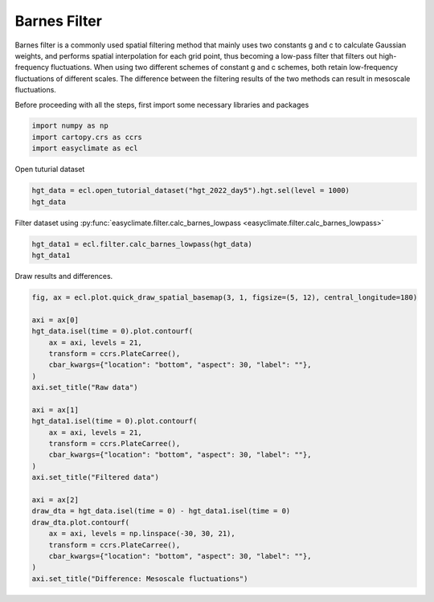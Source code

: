 
.. DO NOT EDIT.
.. THIS FILE WAS AUTOMATICALLY GENERATED BY SPHINX-GALLERY.
.. TO MAKE CHANGES, EDIT THE SOURCE PYTHON FILE:
.. "auto_gallery/plot_barnes_filter.py"
.. LINE NUMBERS ARE GIVEN BELOW.

.. only:: html

    .. note::
        :class: sphx-glr-download-link-note

        :ref:`Go to the end <sphx_glr_download_auto_gallery_plot_barnes_filter.py>`
        to download the full example code.

.. rst-class:: sphx-glr-example-title

.. _sphx_glr_auto_gallery_plot_barnes_filter.py:


Barnes Filter
===================================

Barnes filter is a commonly used spatial filtering method that mainly uses two constants g and c to calculate Gaussian weights,
and performs spatial interpolation for each grid point, thus becoming a low-pass filter that filters out high-frequency fluctuations.
When using two different schemes of constant g and c schemes, both retain low-frequency fluctuations of different scales.
The difference between the filtering results of the two methods can result in mesoscale fluctuations.

.. raw:: html

    <iframe width="100%" height="422" src="https://player.bilibili.com/player.html?isOutside=true&aid=569810777&bvid=BV1tv4y1H79z&cid=1089298762&p=1" scrolling="no" border="0" frameborder="no" framespacing="0" allowfullscreen="true"></iframe>

.. seealso::

    - Maddox, R. A. (1980). An Objective Technique for Separating Macroscale and Mesoscale Features in Meteorological Data. Monthly Weather Review, 108(8), 1108-1121. https://journals.ametsoc.org/view/journals/mwre/108/8/1520-0493_1980_108_1108_aotfsm_2_0_co_2.xml
    - https://github.com/LinOuyang/pybarnes

Before proceeding with all the steps, first import some necessary libraries and packages

.. GENERATED FROM PYTHON SOURCE LINES 22-26

.. code-block:: Python

    import numpy as np
    import cartopy.crs as ccrs
    import easyclimate as ecl








.. GENERATED FROM PYTHON SOURCE LINES 27-28

Open tuturial dataset

.. GENERATED FROM PYTHON SOURCE LINES 28-31

.. code-block:: Python

    hgt_data = ecl.open_tutorial_dataset("hgt_2022_day5").hgt.sel(level = 1000)
    hgt_data





.. rst-class:: sphx-glr-script-out

 .. code-block:: none

    hgt_2022_day5.nc ━━━━━━━━━━━━━━━━━━━━━ 100.0% • 1.7/1.7 MB • 18.1 MB/s • 0:00:00


.. raw:: html

    <div class="output_subarea output_html rendered_html output_result">
    <div><svg style="position: absolute; width: 0; height: 0; overflow: hidden">
    <defs>
    <symbol id="icon-database" viewBox="0 0 32 32">
    <path d="M16 0c-8.837 0-16 2.239-16 5v4c0 2.761 7.163 5 16 5s16-2.239 16-5v-4c0-2.761-7.163-5-16-5z"></path>
    <path d="M16 17c-8.837 0-16-2.239-16-5v6c0 2.761 7.163 5 16 5s16-2.239 16-5v-6c0 2.761-7.163 5-16 5z"></path>
    <path d="M16 26c-8.837 0-16-2.239-16-5v6c0 2.761 7.163 5 16 5s16-2.239 16-5v-6c0 2.761-7.163 5-16 5z"></path>
    </symbol>
    <symbol id="icon-file-text2" viewBox="0 0 32 32">
    <path d="M28.681 7.159c-0.694-0.947-1.662-2.053-2.724-3.116s-2.169-2.030-3.116-2.724c-1.612-1.182-2.393-1.319-2.841-1.319h-15.5c-1.378 0-2.5 1.121-2.5 2.5v27c0 1.378 1.122 2.5 2.5 2.5h23c1.378 0 2.5-1.122 2.5-2.5v-19.5c0-0.448-0.137-1.23-1.319-2.841zM24.543 5.457c0.959 0.959 1.712 1.825 2.268 2.543h-4.811v-4.811c0.718 0.556 1.584 1.309 2.543 2.268zM28 29.5c0 0.271-0.229 0.5-0.5 0.5h-23c-0.271 0-0.5-0.229-0.5-0.5v-27c0-0.271 0.229-0.5 0.5-0.5 0 0 15.499-0 15.5 0v7c0 0.552 0.448 1 1 1h7v19.5z"></path>
    <path d="M23 26h-14c-0.552 0-1-0.448-1-1s0.448-1 1-1h14c0.552 0 1 0.448 1 1s-0.448 1-1 1z"></path>
    <path d="M23 22h-14c-0.552 0-1-0.448-1-1s0.448-1 1-1h14c0.552 0 1 0.448 1 1s-0.448 1-1 1z"></path>
    <path d="M23 18h-14c-0.552 0-1-0.448-1-1s0.448-1 1-1h14c0.552 0 1 0.448 1 1s-0.448 1-1 1z"></path>
    </symbol>
    </defs>
    </svg>
    <style>/* CSS stylesheet for displaying xarray objects in notebooks */

    :root {
      --xr-font-color0: var(
        --jp-content-font-color0,
        var(--pst-color-text-base rgba(0, 0, 0, 1))
      );
      --xr-font-color2: var(
        --jp-content-font-color2,
        var(--pst-color-text-base, rgba(0, 0, 0, 0.54))
      );
      --xr-font-color3: var(
        --jp-content-font-color3,
        var(--pst-color-text-base, rgba(0, 0, 0, 0.38))
      );
      --xr-border-color: var(
        --jp-border-color2,
        hsl(from var(--pst-color-on-background, white) h s calc(l - 10))
      );
      --xr-disabled-color: var(
        --jp-layout-color3,
        hsl(from var(--pst-color-on-background, white) h s calc(l - 40))
      );
      --xr-background-color: var(
        --jp-layout-color0,
        var(--pst-color-on-background, white)
      );
      --xr-background-color-row-even: var(
        --jp-layout-color1,
        hsl(from var(--pst-color-on-background, white) h s calc(l - 5))
      );
      --xr-background-color-row-odd: var(
        --jp-layout-color2,
        hsl(from var(--pst-color-on-background, white) h s calc(l - 15))
      );
    }

    html[theme="dark"],
    html[data-theme="dark"],
    body[data-theme="dark"],
    body.vscode-dark {
      --xr-font-color0: var(
        --jp-content-font-color0,
        var(--pst-color-text-base, rgba(255, 255, 255, 1))
      );
      --xr-font-color2: var(
        --jp-content-font-color2,
        var(--pst-color-text-base, rgba(255, 255, 255, 0.54))
      );
      --xr-font-color3: var(
        --jp-content-font-color3,
        var(--pst-color-text-base, rgba(255, 255, 255, 0.38))
      );
      --xr-border-color: var(
        --jp-border-color2,
        hsl(from var(--pst-color-on-background, #111111) h s calc(l + 10))
      );
      --xr-disabled-color: var(
        --jp-layout-color3,
        hsl(from var(--pst-color-on-background, #111111) h s calc(l + 40))
      );
      --xr-background-color: var(
        --jp-layout-color0,
        var(--pst-color-on-background, #111111)
      );
      --xr-background-color-row-even: var(
        --jp-layout-color1,
        hsl(from var(--pst-color-on-background, #111111) h s calc(l + 5))
      );
      --xr-background-color-row-odd: var(
        --jp-layout-color2,
        hsl(from var(--pst-color-on-background, #111111) h s calc(l + 15))
      );
    }

    .xr-wrap {
      display: block !important;
      min-width: 300px;
      max-width: 700px;
      line-height: 1.6;
    }

    .xr-text-repr-fallback {
      /* fallback to plain text repr when CSS is not injected (untrusted notebook) */
      display: none;
    }

    .xr-header {
      padding-top: 6px;
      padding-bottom: 6px;
      margin-bottom: 4px;
      border-bottom: solid 1px var(--xr-border-color);
    }

    .xr-header > div,
    .xr-header > ul {
      display: inline;
      margin-top: 0;
      margin-bottom: 0;
    }

    .xr-obj-type,
    .xr-obj-name,
    .xr-group-name {
      margin-left: 2px;
      margin-right: 10px;
    }

    .xr-group-name::before {
      content: "📁";
      padding-right: 0.3em;
    }

    .xr-group-name,
    .xr-obj-type {
      color: var(--xr-font-color2);
    }

    .xr-sections {
      padding-left: 0 !important;
      display: grid;
      grid-template-columns: 150px auto auto 1fr 0 20px 0 20px;
      margin-block-start: 0;
      margin-block-end: 0;
    }

    .xr-section-item {
      display: contents;
    }

    .xr-section-item input {
      display: inline-block;
      opacity: 0;
      height: 0;
      margin: 0;
    }

    .xr-section-item input + label {
      color: var(--xr-disabled-color);
      border: 2px solid transparent !important;
    }

    .xr-section-item input:enabled + label {
      cursor: pointer;
      color: var(--xr-font-color2);
    }

    .xr-section-item input:focus + label {
      border: 2px solid var(--xr-font-color0) !important;
    }

    .xr-section-item input:enabled + label:hover {
      color: var(--xr-font-color0);
    }

    .xr-section-summary {
      grid-column: 1;
      color: var(--xr-font-color2);
      font-weight: 500;
    }

    .xr-section-summary > span {
      display: inline-block;
      padding-left: 0.5em;
    }

    .xr-section-summary-in:disabled + label {
      color: var(--xr-font-color2);
    }

    .xr-section-summary-in + label:before {
      display: inline-block;
      content: "►";
      font-size: 11px;
      width: 15px;
      text-align: center;
    }

    .xr-section-summary-in:disabled + label:before {
      color: var(--xr-disabled-color);
    }

    .xr-section-summary-in:checked + label:before {
      content: "▼";
    }

    .xr-section-summary-in:checked + label > span {
      display: none;
    }

    .xr-section-summary,
    .xr-section-inline-details {
      padding-top: 4px;
    }

    .xr-section-inline-details {
      grid-column: 2 / -1;
    }

    .xr-section-details {
      display: none;
      grid-column: 1 / -1;
      margin-top: 4px;
      margin-bottom: 5px;
    }

    .xr-section-summary-in:checked ~ .xr-section-details {
      display: contents;
    }

    .xr-group-box {
      display: inline-grid;
      grid-template-columns: 0px 20px auto;
      width: 100%;
    }

    .xr-group-box-vline {
      grid-column-start: 1;
      border-right: 0.2em solid;
      border-color: var(--xr-border-color);
      width: 0px;
    }

    .xr-group-box-hline {
      grid-column-start: 2;
      grid-row-start: 1;
      height: 1em;
      width: 20px;
      border-bottom: 0.2em solid;
      border-color: var(--xr-border-color);
    }

    .xr-group-box-contents {
      grid-column-start: 3;
    }

    .xr-array-wrap {
      grid-column: 1 / -1;
      display: grid;
      grid-template-columns: 20px auto;
    }

    .xr-array-wrap > label {
      grid-column: 1;
      vertical-align: top;
    }

    .xr-preview {
      color: var(--xr-font-color3);
    }

    .xr-array-preview,
    .xr-array-data {
      padding: 0 5px !important;
      grid-column: 2;
    }

    .xr-array-data,
    .xr-array-in:checked ~ .xr-array-preview {
      display: none;
    }

    .xr-array-in:checked ~ .xr-array-data,
    .xr-array-preview {
      display: inline-block;
    }

    .xr-dim-list {
      display: inline-block !important;
      list-style: none;
      padding: 0 !important;
      margin: 0;
    }

    .xr-dim-list li {
      display: inline-block;
      padding: 0;
      margin: 0;
    }

    .xr-dim-list:before {
      content: "(";
    }

    .xr-dim-list:after {
      content: ")";
    }

    .xr-dim-list li:not(:last-child):after {
      content: ",";
      padding-right: 5px;
    }

    .xr-has-index {
      font-weight: bold;
    }

    .xr-var-list,
    .xr-var-item {
      display: contents;
    }

    .xr-var-item > div,
    .xr-var-item label,
    .xr-var-item > .xr-var-name span {
      background-color: var(--xr-background-color-row-even);
      border-color: var(--xr-background-color-row-odd);
      margin-bottom: 0;
      padding-top: 2px;
    }

    .xr-var-item > .xr-var-name:hover span {
      padding-right: 5px;
    }

    .xr-var-list > li:nth-child(odd) > div,
    .xr-var-list > li:nth-child(odd) > label,
    .xr-var-list > li:nth-child(odd) > .xr-var-name span {
      background-color: var(--xr-background-color-row-odd);
      border-color: var(--xr-background-color-row-even);
    }

    .xr-var-name {
      grid-column: 1;
    }

    .xr-var-dims {
      grid-column: 2;
    }

    .xr-var-dtype {
      grid-column: 3;
      text-align: right;
      color: var(--xr-font-color2);
    }

    .xr-var-preview {
      grid-column: 4;
    }

    .xr-index-preview {
      grid-column: 2 / 5;
      color: var(--xr-font-color2);
    }

    .xr-var-name,
    .xr-var-dims,
    .xr-var-dtype,
    .xr-preview,
    .xr-attrs dt {
      white-space: nowrap;
      overflow: hidden;
      text-overflow: ellipsis;
      padding-right: 10px;
    }

    .xr-var-name:hover,
    .xr-var-dims:hover,
    .xr-var-dtype:hover,
    .xr-attrs dt:hover {
      overflow: visible;
      width: auto;
      z-index: 1;
    }

    .xr-var-attrs,
    .xr-var-data,
    .xr-index-data {
      display: none;
      border-top: 2px dotted var(--xr-background-color);
      padding-bottom: 20px !important;
      padding-top: 10px !important;
    }

    .xr-var-attrs-in + label,
    .xr-var-data-in + label,
    .xr-index-data-in + label {
      padding: 0 1px;
    }

    .xr-var-attrs-in:checked ~ .xr-var-attrs,
    .xr-var-data-in:checked ~ .xr-var-data,
    .xr-index-data-in:checked ~ .xr-index-data {
      display: block;
    }

    .xr-var-data > table {
      float: right;
    }

    .xr-var-data > pre,
    .xr-index-data > pre,
    .xr-var-data > table > tbody > tr {
      background-color: transparent !important;
    }

    .xr-var-name span,
    .xr-var-data,
    .xr-index-name div,
    .xr-index-data,
    .xr-attrs {
      padding-left: 25px !important;
    }

    .xr-attrs,
    .xr-var-attrs,
    .xr-var-data,
    .xr-index-data {
      grid-column: 1 / -1;
    }

    dl.xr-attrs {
      padding: 0;
      margin: 0;
      display: grid;
      grid-template-columns: 125px auto;
    }

    .xr-attrs dt,
    .xr-attrs dd {
      padding: 0;
      margin: 0;
      float: left;
      padding-right: 10px;
      width: auto;
    }

    .xr-attrs dt {
      font-weight: normal;
      grid-column: 1;
    }

    .xr-attrs dt:hover span {
      display: inline-block;
      background: var(--xr-background-color);
      padding-right: 10px;
    }

    .xr-attrs dd {
      grid-column: 2;
      white-space: pre-wrap;
      word-break: break-all;
    }

    .xr-icon-database,
    .xr-icon-file-text2,
    .xr-no-icon {
      display: inline-block;
      vertical-align: middle;
      width: 1em;
      height: 1.5em !important;
      stroke-width: 0;
      stroke: currentColor;
      fill: currentColor;
    }

    .xr-var-attrs-in:checked + label > .xr-icon-file-text2,
    .xr-var-data-in:checked + label > .xr-icon-database,
    .xr-index-data-in:checked + label > .xr-icon-database {
      color: var(--xr-font-color0);
      filter: drop-shadow(1px 1px 5px var(--xr-font-color2));
      stroke-width: 0.8px;
    }
    </style><pre class='xr-text-repr-fallback'>&lt;xarray.DataArray &#x27;hgt&#x27; (time: 5, lat: 73, lon: 144)&gt; Size: 210kB
    [52560 values with dtype=float32]
    Coordinates:
      * time     (time) datetime64[ns] 40B 2022-01-01 2022-01-02 ... 2022-01-05
      * lat      (lat) float32 292B 90.0 87.5 85.0 82.5 ... -82.5 -85.0 -87.5 -90.0
      * lon      (lon) float32 576B 0.0 2.5 5.0 7.5 10.0 ... 350.0 352.5 355.0 357.5
        level    float32 4B 1e+03
    Attributes:
        long_name:     mean Daily Geopotential height
        units:         m
        precision:     0
        GRIB_id:       7
        GRIB_name:     HGT
        var_desc:      Geopotential height
        level_desc:    Pressure Levels
        statistic:     Mean
        parent_stat:   Individual Obs
        dataset:       NCEP Reanalysis Daily Averages
        actual_range:  [ -574.  32254.5]</pre><div class='xr-wrap' style='display:none'><div class='xr-header'><div class='xr-obj-type'>xarray.DataArray</div><div class='xr-obj-name'>&#x27;hgt&#x27;</div><ul class='xr-dim-list'><li><span class='xr-has-index'>time</span>: 5</li><li><span class='xr-has-index'>lat</span>: 73</li><li><span class='xr-has-index'>lon</span>: 144</li></ul></div><ul class='xr-sections'><li class='xr-section-item'><div class='xr-array-wrap'><input id='section-d481a6c6-8f4c-454e-9d90-0758b97c3795' class='xr-array-in' type='checkbox' checked><label for='section-d481a6c6-8f4c-454e-9d90-0758b97c3795' title='Show/hide data repr'><svg class='icon xr-icon-database'><use xlink:href='#icon-database'></use></svg></label><div class='xr-array-preview xr-preview'><span>...</span></div><div class='xr-array-data'><pre>[52560 values with dtype=float32]</pre></div></div></li><li class='xr-section-item'><input id='section-2da301c4-b98f-4f49-af37-d72c6cde6476' class='xr-section-summary-in' type='checkbox'  checked><label for='section-2da301c4-b98f-4f49-af37-d72c6cde6476' class='xr-section-summary' >Coordinates: <span>(4)</span></label><div class='xr-section-inline-details'></div><div class='xr-section-details'><ul class='xr-var-list'><li class='xr-var-item'><div class='xr-var-name'><span class='xr-has-index'>time</span></div><div class='xr-var-dims'>(time)</div><div class='xr-var-dtype'>datetime64[ns]</div><div class='xr-var-preview xr-preview'>2022-01-01 ... 2022-01-05</div><input id='attrs-fddeac66-ee96-4322-aae3-212cda0a1a0e' class='xr-var-attrs-in' type='checkbox' ><label for='attrs-fddeac66-ee96-4322-aae3-212cda0a1a0e' title='Show/Hide attributes'><svg class='icon xr-icon-file-text2'><use xlink:href='#icon-file-text2'></use></svg></label><input id='data-ef8c461f-eb5c-4b5e-a344-048f9c949967' class='xr-var-data-in' type='checkbox'><label for='data-ef8c461f-eb5c-4b5e-a344-048f9c949967' title='Show/Hide data repr'><svg class='icon xr-icon-database'><use xlink:href='#icon-database'></use></svg></label><div class='xr-var-attrs'><dl class='xr-attrs'><dt><span>standard_name :</span></dt><dd>time</dd><dt><span>long_name :</span></dt><dd>Time</dd><dt><span>axis :</span></dt><dd>T</dd></dl></div><div class='xr-var-data'><pre>array([&#x27;2022-01-01T00:00:00.000000000&#x27;, &#x27;2022-01-02T00:00:00.000000000&#x27;,
           &#x27;2022-01-03T00:00:00.000000000&#x27;, &#x27;2022-01-04T00:00:00.000000000&#x27;,
           &#x27;2022-01-05T00:00:00.000000000&#x27;], dtype=&#x27;datetime64[ns]&#x27;)</pre></div></li><li class='xr-var-item'><div class='xr-var-name'><span class='xr-has-index'>lat</span></div><div class='xr-var-dims'>(lat)</div><div class='xr-var-dtype'>float32</div><div class='xr-var-preview xr-preview'>90.0 87.5 85.0 ... -87.5 -90.0</div><input id='attrs-1c9590d6-8de9-4029-bfe1-03502a5d5053' class='xr-var-attrs-in' type='checkbox' ><label for='attrs-1c9590d6-8de9-4029-bfe1-03502a5d5053' title='Show/Hide attributes'><svg class='icon xr-icon-file-text2'><use xlink:href='#icon-file-text2'></use></svg></label><input id='data-2db3dc63-caa5-485f-bb11-5c8ff5723baa' class='xr-var-data-in' type='checkbox'><label for='data-2db3dc63-caa5-485f-bb11-5c8ff5723baa' title='Show/Hide data repr'><svg class='icon xr-icon-database'><use xlink:href='#icon-database'></use></svg></label><div class='xr-var-attrs'><dl class='xr-attrs'><dt><span>standard_name :</span></dt><dd>latitude</dd><dt><span>long_name :</span></dt><dd>Latitude</dd><dt><span>units :</span></dt><dd>degrees_north</dd><dt><span>axis :</span></dt><dd>Y</dd></dl></div><div class='xr-var-data'><pre>array([ 90. ,  87.5,  85. ,  82.5,  80. ,  77.5,  75. ,  72.5,  70. ,  67.5,
            65. ,  62.5,  60. ,  57.5,  55. ,  52.5,  50. ,  47.5,  45. ,  42.5,
            40. ,  37.5,  35. ,  32.5,  30. ,  27.5,  25. ,  22.5,  20. ,  17.5,
            15. ,  12.5,  10. ,   7.5,   5. ,   2.5,   0. ,  -2.5,  -5. ,  -7.5,
           -10. , -12.5, -15. , -17.5, -20. , -22.5, -25. , -27.5, -30. , -32.5,
           -35. , -37.5, -40. , -42.5, -45. , -47.5, -50. , -52.5, -55. , -57.5,
           -60. , -62.5, -65. , -67.5, -70. , -72.5, -75. , -77.5, -80. , -82.5,
           -85. , -87.5, -90. ], dtype=float32)</pre></div></li><li class='xr-var-item'><div class='xr-var-name'><span class='xr-has-index'>lon</span></div><div class='xr-var-dims'>(lon)</div><div class='xr-var-dtype'>float32</div><div class='xr-var-preview xr-preview'>0.0 2.5 5.0 ... 352.5 355.0 357.5</div><input id='attrs-62b599b9-91b7-493a-82b3-12ac79aed9d5' class='xr-var-attrs-in' type='checkbox' ><label for='attrs-62b599b9-91b7-493a-82b3-12ac79aed9d5' title='Show/Hide attributes'><svg class='icon xr-icon-file-text2'><use xlink:href='#icon-file-text2'></use></svg></label><input id='data-b76d84c2-2027-4129-ae16-598e33d7d747' class='xr-var-data-in' type='checkbox'><label for='data-b76d84c2-2027-4129-ae16-598e33d7d747' title='Show/Hide data repr'><svg class='icon xr-icon-database'><use xlink:href='#icon-database'></use></svg></label><div class='xr-var-attrs'><dl class='xr-attrs'><dt><span>standard_name :</span></dt><dd>longitude</dd><dt><span>long_name :</span></dt><dd>Longitude</dd><dt><span>units :</span></dt><dd>degrees_east</dd><dt><span>axis :</span></dt><dd>X</dd></dl></div><div class='xr-var-data'><pre>array([  0. ,   2.5,   5. ,   7.5,  10. ,  12.5,  15. ,  17.5,  20. ,  22.5,
            25. ,  27.5,  30. ,  32.5,  35. ,  37.5,  40. ,  42.5,  45. ,  47.5,
            50. ,  52.5,  55. ,  57.5,  60. ,  62.5,  65. ,  67.5,  70. ,  72.5,
            75. ,  77.5,  80. ,  82.5,  85. ,  87.5,  90. ,  92.5,  95. ,  97.5,
           100. , 102.5, 105. , 107.5, 110. , 112.5, 115. , 117.5, 120. , 122.5,
           125. , 127.5, 130. , 132.5, 135. , 137.5, 140. , 142.5, 145. , 147.5,
           150. , 152.5, 155. , 157.5, 160. , 162.5, 165. , 167.5, 170. , 172.5,
           175. , 177.5, 180. , 182.5, 185. , 187.5, 190. , 192.5, 195. , 197.5,
           200. , 202.5, 205. , 207.5, 210. , 212.5, 215. , 217.5, 220. , 222.5,
           225. , 227.5, 230. , 232.5, 235. , 237.5, 240. , 242.5, 245. , 247.5,
           250. , 252.5, 255. , 257.5, 260. , 262.5, 265. , 267.5, 270. , 272.5,
           275. , 277.5, 280. , 282.5, 285. , 287.5, 290. , 292.5, 295. , 297.5,
           300. , 302.5, 305. , 307.5, 310. , 312.5, 315. , 317.5, 320. , 322.5,
           325. , 327.5, 330. , 332.5, 335. , 337.5, 340. , 342.5, 345. , 347.5,
           350. , 352.5, 355. , 357.5], dtype=float32)</pre></div></li><li class='xr-var-item'><div class='xr-var-name'><span>level</span></div><div class='xr-var-dims'>()</div><div class='xr-var-dtype'>float32</div><div class='xr-var-preview xr-preview'>1e+03</div><input id='attrs-c32b7966-b3b7-4669-bd5c-d6d3da5d3e74' class='xr-var-attrs-in' type='checkbox' ><label for='attrs-c32b7966-b3b7-4669-bd5c-d6d3da5d3e74' title='Show/Hide attributes'><svg class='icon xr-icon-file-text2'><use xlink:href='#icon-file-text2'></use></svg></label><input id='data-ba39bd89-6f72-4f8c-ab47-df9acac70204' class='xr-var-data-in' type='checkbox'><label for='data-ba39bd89-6f72-4f8c-ab47-df9acac70204' title='Show/Hide data repr'><svg class='icon xr-icon-database'><use xlink:href='#icon-database'></use></svg></label><div class='xr-var-attrs'><dl class='xr-attrs'><dt><span>standard_name :</span></dt><dd>air_pressure</dd><dt><span>long_name :</span></dt><dd>Level</dd><dt><span>units :</span></dt><dd>millibar</dd><dt><span>positive :</span></dt><dd>down</dd><dt><span>axis :</span></dt><dd>Z</dd><dt><span>actual_range :</span></dt><dd>[1000.   10.]</dd><dt><span>GRIB_id :</span></dt><dd>100</dd><dt><span>GRIB_name :</span></dt><dd>hPa</dd></dl></div><div class='xr-var-data'><pre>array(1000., dtype=float32)</pre></div></li></ul></div></li><li class='xr-section-item'><input id='section-5a9f8214-23e9-45ba-b117-500ff51b6d3b' class='xr-section-summary-in' type='checkbox'  ><label for='section-5a9f8214-23e9-45ba-b117-500ff51b6d3b' class='xr-section-summary' >Attributes: <span>(11)</span></label><div class='xr-section-inline-details'></div><div class='xr-section-details'><dl class='xr-attrs'><dt><span>long_name :</span></dt><dd>mean Daily Geopotential height</dd><dt><span>units :</span></dt><dd>m</dd><dt><span>precision :</span></dt><dd>0</dd><dt><span>GRIB_id :</span></dt><dd>7</dd><dt><span>GRIB_name :</span></dt><dd>HGT</dd><dt><span>var_desc :</span></dt><dd>Geopotential height</dd><dt><span>level_desc :</span></dt><dd>Pressure Levels</dd><dt><span>statistic :</span></dt><dd>Mean</dd><dt><span>parent_stat :</span></dt><dd>Individual Obs</dd><dt><span>dataset :</span></dt><dd>NCEP Reanalysis Daily Averages</dd><dt><span>actual_range :</span></dt><dd>[ -574.  32254.5]</dd></dl></div></li></ul></div></div>
    </div>
    <br />
    <br />

.. GENERATED FROM PYTHON SOURCE LINES 32-33

Filter dataset using :py:func:`easyclimate.filter.calc_barnes_lowpass <easyclimate.filter.calc_barnes_lowpass>`

.. GENERATED FROM PYTHON SOURCE LINES 33-36

.. code-block:: Python

    hgt_data1 = ecl.filter.calc_barnes_lowpass(hgt_data)
    hgt_data1





.. rst-class:: sphx-glr-script-out

 .. code-block:: none

    Caculating the first revision...
    Caculating the second revision...


.. raw:: html

    <div class="output_subarea output_html rendered_html output_result">
    <div><svg style="position: absolute; width: 0; height: 0; overflow: hidden">
    <defs>
    <symbol id="icon-database" viewBox="0 0 32 32">
    <path d="M16 0c-8.837 0-16 2.239-16 5v4c0 2.761 7.163 5 16 5s16-2.239 16-5v-4c0-2.761-7.163-5-16-5z"></path>
    <path d="M16 17c-8.837 0-16-2.239-16-5v6c0 2.761 7.163 5 16 5s16-2.239 16-5v-6c0 2.761-7.163 5-16 5z"></path>
    <path d="M16 26c-8.837 0-16-2.239-16-5v6c0 2.761 7.163 5 16 5s16-2.239 16-5v-6c0 2.761-7.163 5-16 5z"></path>
    </symbol>
    <symbol id="icon-file-text2" viewBox="0 0 32 32">
    <path d="M28.681 7.159c-0.694-0.947-1.662-2.053-2.724-3.116s-2.169-2.030-3.116-2.724c-1.612-1.182-2.393-1.319-2.841-1.319h-15.5c-1.378 0-2.5 1.121-2.5 2.5v27c0 1.378 1.122 2.5 2.5 2.5h23c1.378 0 2.5-1.122 2.5-2.5v-19.5c0-0.448-0.137-1.23-1.319-2.841zM24.543 5.457c0.959 0.959 1.712 1.825 2.268 2.543h-4.811v-4.811c0.718 0.556 1.584 1.309 2.543 2.268zM28 29.5c0 0.271-0.229 0.5-0.5 0.5h-23c-0.271 0-0.5-0.229-0.5-0.5v-27c0-0.271 0.229-0.5 0.5-0.5 0 0 15.499-0 15.5 0v7c0 0.552 0.448 1 1 1h7v19.5z"></path>
    <path d="M23 26h-14c-0.552 0-1-0.448-1-1s0.448-1 1-1h14c0.552 0 1 0.448 1 1s-0.448 1-1 1z"></path>
    <path d="M23 22h-14c-0.552 0-1-0.448-1-1s0.448-1 1-1h14c0.552 0 1 0.448 1 1s-0.448 1-1 1z"></path>
    <path d="M23 18h-14c-0.552 0-1-0.448-1-1s0.448-1 1-1h14c0.552 0 1 0.448 1 1s-0.448 1-1 1z"></path>
    </symbol>
    </defs>
    </svg>
    <style>/* CSS stylesheet for displaying xarray objects in notebooks */

    :root {
      --xr-font-color0: var(
        --jp-content-font-color0,
        var(--pst-color-text-base rgba(0, 0, 0, 1))
      );
      --xr-font-color2: var(
        --jp-content-font-color2,
        var(--pst-color-text-base, rgba(0, 0, 0, 0.54))
      );
      --xr-font-color3: var(
        --jp-content-font-color3,
        var(--pst-color-text-base, rgba(0, 0, 0, 0.38))
      );
      --xr-border-color: var(
        --jp-border-color2,
        hsl(from var(--pst-color-on-background, white) h s calc(l - 10))
      );
      --xr-disabled-color: var(
        --jp-layout-color3,
        hsl(from var(--pst-color-on-background, white) h s calc(l - 40))
      );
      --xr-background-color: var(
        --jp-layout-color0,
        var(--pst-color-on-background, white)
      );
      --xr-background-color-row-even: var(
        --jp-layout-color1,
        hsl(from var(--pst-color-on-background, white) h s calc(l - 5))
      );
      --xr-background-color-row-odd: var(
        --jp-layout-color2,
        hsl(from var(--pst-color-on-background, white) h s calc(l - 15))
      );
    }

    html[theme="dark"],
    html[data-theme="dark"],
    body[data-theme="dark"],
    body.vscode-dark {
      --xr-font-color0: var(
        --jp-content-font-color0,
        var(--pst-color-text-base, rgba(255, 255, 255, 1))
      );
      --xr-font-color2: var(
        --jp-content-font-color2,
        var(--pst-color-text-base, rgba(255, 255, 255, 0.54))
      );
      --xr-font-color3: var(
        --jp-content-font-color3,
        var(--pst-color-text-base, rgba(255, 255, 255, 0.38))
      );
      --xr-border-color: var(
        --jp-border-color2,
        hsl(from var(--pst-color-on-background, #111111) h s calc(l + 10))
      );
      --xr-disabled-color: var(
        --jp-layout-color3,
        hsl(from var(--pst-color-on-background, #111111) h s calc(l + 40))
      );
      --xr-background-color: var(
        --jp-layout-color0,
        var(--pst-color-on-background, #111111)
      );
      --xr-background-color-row-even: var(
        --jp-layout-color1,
        hsl(from var(--pst-color-on-background, #111111) h s calc(l + 5))
      );
      --xr-background-color-row-odd: var(
        --jp-layout-color2,
        hsl(from var(--pst-color-on-background, #111111) h s calc(l + 15))
      );
    }

    .xr-wrap {
      display: block !important;
      min-width: 300px;
      max-width: 700px;
      line-height: 1.6;
    }

    .xr-text-repr-fallback {
      /* fallback to plain text repr when CSS is not injected (untrusted notebook) */
      display: none;
    }

    .xr-header {
      padding-top: 6px;
      padding-bottom: 6px;
      margin-bottom: 4px;
      border-bottom: solid 1px var(--xr-border-color);
    }

    .xr-header > div,
    .xr-header > ul {
      display: inline;
      margin-top: 0;
      margin-bottom: 0;
    }

    .xr-obj-type,
    .xr-obj-name,
    .xr-group-name {
      margin-left: 2px;
      margin-right: 10px;
    }

    .xr-group-name::before {
      content: "📁";
      padding-right: 0.3em;
    }

    .xr-group-name,
    .xr-obj-type {
      color: var(--xr-font-color2);
    }

    .xr-sections {
      padding-left: 0 !important;
      display: grid;
      grid-template-columns: 150px auto auto 1fr 0 20px 0 20px;
      margin-block-start: 0;
      margin-block-end: 0;
    }

    .xr-section-item {
      display: contents;
    }

    .xr-section-item input {
      display: inline-block;
      opacity: 0;
      height: 0;
      margin: 0;
    }

    .xr-section-item input + label {
      color: var(--xr-disabled-color);
      border: 2px solid transparent !important;
    }

    .xr-section-item input:enabled + label {
      cursor: pointer;
      color: var(--xr-font-color2);
    }

    .xr-section-item input:focus + label {
      border: 2px solid var(--xr-font-color0) !important;
    }

    .xr-section-item input:enabled + label:hover {
      color: var(--xr-font-color0);
    }

    .xr-section-summary {
      grid-column: 1;
      color: var(--xr-font-color2);
      font-weight: 500;
    }

    .xr-section-summary > span {
      display: inline-block;
      padding-left: 0.5em;
    }

    .xr-section-summary-in:disabled + label {
      color: var(--xr-font-color2);
    }

    .xr-section-summary-in + label:before {
      display: inline-block;
      content: "►";
      font-size: 11px;
      width: 15px;
      text-align: center;
    }

    .xr-section-summary-in:disabled + label:before {
      color: var(--xr-disabled-color);
    }

    .xr-section-summary-in:checked + label:before {
      content: "▼";
    }

    .xr-section-summary-in:checked + label > span {
      display: none;
    }

    .xr-section-summary,
    .xr-section-inline-details {
      padding-top: 4px;
    }

    .xr-section-inline-details {
      grid-column: 2 / -1;
    }

    .xr-section-details {
      display: none;
      grid-column: 1 / -1;
      margin-top: 4px;
      margin-bottom: 5px;
    }

    .xr-section-summary-in:checked ~ .xr-section-details {
      display: contents;
    }

    .xr-group-box {
      display: inline-grid;
      grid-template-columns: 0px 20px auto;
      width: 100%;
    }

    .xr-group-box-vline {
      grid-column-start: 1;
      border-right: 0.2em solid;
      border-color: var(--xr-border-color);
      width: 0px;
    }

    .xr-group-box-hline {
      grid-column-start: 2;
      grid-row-start: 1;
      height: 1em;
      width: 20px;
      border-bottom: 0.2em solid;
      border-color: var(--xr-border-color);
    }

    .xr-group-box-contents {
      grid-column-start: 3;
    }

    .xr-array-wrap {
      grid-column: 1 / -1;
      display: grid;
      grid-template-columns: 20px auto;
    }

    .xr-array-wrap > label {
      grid-column: 1;
      vertical-align: top;
    }

    .xr-preview {
      color: var(--xr-font-color3);
    }

    .xr-array-preview,
    .xr-array-data {
      padding: 0 5px !important;
      grid-column: 2;
    }

    .xr-array-data,
    .xr-array-in:checked ~ .xr-array-preview {
      display: none;
    }

    .xr-array-in:checked ~ .xr-array-data,
    .xr-array-preview {
      display: inline-block;
    }

    .xr-dim-list {
      display: inline-block !important;
      list-style: none;
      padding: 0 !important;
      margin: 0;
    }

    .xr-dim-list li {
      display: inline-block;
      padding: 0;
      margin: 0;
    }

    .xr-dim-list:before {
      content: "(";
    }

    .xr-dim-list:after {
      content: ")";
    }

    .xr-dim-list li:not(:last-child):after {
      content: ",";
      padding-right: 5px;
    }

    .xr-has-index {
      font-weight: bold;
    }

    .xr-var-list,
    .xr-var-item {
      display: contents;
    }

    .xr-var-item > div,
    .xr-var-item label,
    .xr-var-item > .xr-var-name span {
      background-color: var(--xr-background-color-row-even);
      border-color: var(--xr-background-color-row-odd);
      margin-bottom: 0;
      padding-top: 2px;
    }

    .xr-var-item > .xr-var-name:hover span {
      padding-right: 5px;
    }

    .xr-var-list > li:nth-child(odd) > div,
    .xr-var-list > li:nth-child(odd) > label,
    .xr-var-list > li:nth-child(odd) > .xr-var-name span {
      background-color: var(--xr-background-color-row-odd);
      border-color: var(--xr-background-color-row-even);
    }

    .xr-var-name {
      grid-column: 1;
    }

    .xr-var-dims {
      grid-column: 2;
    }

    .xr-var-dtype {
      grid-column: 3;
      text-align: right;
      color: var(--xr-font-color2);
    }

    .xr-var-preview {
      grid-column: 4;
    }

    .xr-index-preview {
      grid-column: 2 / 5;
      color: var(--xr-font-color2);
    }

    .xr-var-name,
    .xr-var-dims,
    .xr-var-dtype,
    .xr-preview,
    .xr-attrs dt {
      white-space: nowrap;
      overflow: hidden;
      text-overflow: ellipsis;
      padding-right: 10px;
    }

    .xr-var-name:hover,
    .xr-var-dims:hover,
    .xr-var-dtype:hover,
    .xr-attrs dt:hover {
      overflow: visible;
      width: auto;
      z-index: 1;
    }

    .xr-var-attrs,
    .xr-var-data,
    .xr-index-data {
      display: none;
      border-top: 2px dotted var(--xr-background-color);
      padding-bottom: 20px !important;
      padding-top: 10px !important;
    }

    .xr-var-attrs-in + label,
    .xr-var-data-in + label,
    .xr-index-data-in + label {
      padding: 0 1px;
    }

    .xr-var-attrs-in:checked ~ .xr-var-attrs,
    .xr-var-data-in:checked ~ .xr-var-data,
    .xr-index-data-in:checked ~ .xr-index-data {
      display: block;
    }

    .xr-var-data > table {
      float: right;
    }

    .xr-var-data > pre,
    .xr-index-data > pre,
    .xr-var-data > table > tbody > tr {
      background-color: transparent !important;
    }

    .xr-var-name span,
    .xr-var-data,
    .xr-index-name div,
    .xr-index-data,
    .xr-attrs {
      padding-left: 25px !important;
    }

    .xr-attrs,
    .xr-var-attrs,
    .xr-var-data,
    .xr-index-data {
      grid-column: 1 / -1;
    }

    dl.xr-attrs {
      padding: 0;
      margin: 0;
      display: grid;
      grid-template-columns: 125px auto;
    }

    .xr-attrs dt,
    .xr-attrs dd {
      padding: 0;
      margin: 0;
      float: left;
      padding-right: 10px;
      width: auto;
    }

    .xr-attrs dt {
      font-weight: normal;
      grid-column: 1;
    }

    .xr-attrs dt:hover span {
      display: inline-block;
      background: var(--xr-background-color);
      padding-right: 10px;
    }

    .xr-attrs dd {
      grid-column: 2;
      white-space: pre-wrap;
      word-break: break-all;
    }

    .xr-icon-database,
    .xr-icon-file-text2,
    .xr-no-icon {
      display: inline-block;
      vertical-align: middle;
      width: 1em;
      height: 1.5em !important;
      stroke-width: 0;
      stroke: currentColor;
      fill: currentColor;
    }

    .xr-var-attrs-in:checked + label > .xr-icon-file-text2,
    .xr-var-data-in:checked + label > .xr-icon-database,
    .xr-index-data-in:checked + label > .xr-icon-database {
      color: var(--xr-font-color0);
      filter: drop-shadow(1px 1px 5px var(--xr-font-color2));
      stroke-width: 0.8px;
    }
    </style><pre class='xr-text-repr-fallback'>&lt;xarray.DataArray &#x27;hgt&#x27; (time: 5, lat: 73, lon: 144)&gt; Size: 210kB
    array([[[225.76306  , 225.76306  , 225.76306  , ..., 233.77081  ,
             233.77081  , 233.77081  ],
            [207.398    , 207.29167  , 207.18472  , ..., 202.97844  ,
             202.9538   , 202.92892  ],
            [184.11249  , 183.88072  , 183.64658  , ..., 174.1718   ,
             174.15216  , 174.13356  ],
            ...,
            [-13.184208 , -12.886333 , -12.585842 , ..., -32.065464 ,
             -31.97979  , -31.894314 ],
            [-30.590912 , -30.465847 , -30.34012  , ..., -40.133423 ,
             -40.118057 , -40.102795 ],
            [-45.692673 , -45.692673 , -45.692673 , ..., -51.744076 ,
             -51.744076 , -51.744076 ]],

           [[264.28934  , 264.28934  , 264.28934  , ..., 275.52402  ,
             275.52402  , 275.52402  ],
            [241.10825  , 240.97769  , 240.84647  , ..., 234.54216  ,
             234.50826  , 234.47409  ],
            [213.03952  , 212.77243  , 212.50296  , ..., 199.36957  ,
             199.34177  , 199.31404  ],
    ...
            [ 42.092148 ,  41.89599  ,  41.69805  , ...,  36.85181  ,
              36.789597 ,  36.725945 ],
            [ 63.45807  ,  63.36426  ,  63.26993  , ...,  68.96796  ,
              68.94282  ,  68.916885 ],
            [ 79.191734 ,  79.191734 ,  79.191734 , ...,  84.50464  ,
              84.50464  ,  84.50464  ]],

           [[  6.4253836,   6.4253836,   6.4253836, ...,   4.7464213,
               4.7464213,   4.7464213],
            [ 12.378662 ,  12.41172  ,  12.444987 , ...,  10.898587 ,
              10.910591 ,  10.923069 ],
            [ 21.921679 ,  22.009495 ,  22.099037 , ...,  25.71448  ,
              25.723385 ,  25.735075 ],
            ...,
            [ 25.408543 ,  25.086655 ,  24.76152  , ...,  37.22729  ,
              37.159924 ,  37.092457 ],
            [ 46.385036 ,  46.254314 ,  46.12292  , ...,  52.205563 ,
              52.184772 ,  52.16391  ],
            [ 63.66665  ,  63.66665  ,  63.66665  , ...,  70.25009  ,
              70.25009  ,  70.25009  ]]], shape=(5, 73, 144), dtype=float32)
    Coordinates:
      * time     (time) datetime64[ns] 40B 2022-01-01 2022-01-02 ... 2022-01-05
      * lat      (lat) float32 292B 90.0 87.5 85.0 82.5 ... -82.5 -85.0 -87.5 -90.0
      * lon      (lon) float32 576B 0.0 2.5 5.0 7.5 10.0 ... 350.0 352.5 355.0 357.5
        level    float32 4B 1e+03</pre><div class='xr-wrap' style='display:none'><div class='xr-header'><div class='xr-obj-type'>xarray.DataArray</div><div class='xr-obj-name'>&#x27;hgt&#x27;</div><ul class='xr-dim-list'><li><span class='xr-has-index'>time</span>: 5</li><li><span class='xr-has-index'>lat</span>: 73</li><li><span class='xr-has-index'>lon</span>: 144</li></ul></div><ul class='xr-sections'><li class='xr-section-item'><div class='xr-array-wrap'><input id='section-79286edb-8075-43cd-829f-dc0b3b73df30' class='xr-array-in' type='checkbox' checked><label for='section-79286edb-8075-43cd-829f-dc0b3b73df30' title='Show/hide data repr'><svg class='icon xr-icon-database'><use xlink:href='#icon-database'></use></svg></label><div class='xr-array-preview xr-preview'><span>225.8 225.8 225.8 225.8 226.8 227.7 ... 70.25 70.25 70.25 70.25 70.25</span></div><div class='xr-array-data'><pre>array([[[225.76306  , 225.76306  , 225.76306  , ..., 233.77081  ,
             233.77081  , 233.77081  ],
            [207.398    , 207.29167  , 207.18472  , ..., 202.97844  ,
             202.9538   , 202.92892  ],
            [184.11249  , 183.88072  , 183.64658  , ..., 174.1718   ,
             174.15216  , 174.13356  ],
            ...,
            [-13.184208 , -12.886333 , -12.585842 , ..., -32.065464 ,
             -31.97979  , -31.894314 ],
            [-30.590912 , -30.465847 , -30.34012  , ..., -40.133423 ,
             -40.118057 , -40.102795 ],
            [-45.692673 , -45.692673 , -45.692673 , ..., -51.744076 ,
             -51.744076 , -51.744076 ]],

           [[264.28934  , 264.28934  , 264.28934  , ..., 275.52402  ,
             275.52402  , 275.52402  ],
            [241.10825  , 240.97769  , 240.84647  , ..., 234.54216  ,
             234.50826  , 234.47409  ],
            [213.03952  , 212.77243  , 212.50296  , ..., 199.36957  ,
             199.34177  , 199.31404  ],
    ...
            [ 42.092148 ,  41.89599  ,  41.69805  , ...,  36.85181  ,
              36.789597 ,  36.725945 ],
            [ 63.45807  ,  63.36426  ,  63.26993  , ...,  68.96796  ,
              68.94282  ,  68.916885 ],
            [ 79.191734 ,  79.191734 ,  79.191734 , ...,  84.50464  ,
              84.50464  ,  84.50464  ]],

           [[  6.4253836,   6.4253836,   6.4253836, ...,   4.7464213,
               4.7464213,   4.7464213],
            [ 12.378662 ,  12.41172  ,  12.444987 , ...,  10.898587 ,
              10.910591 ,  10.923069 ],
            [ 21.921679 ,  22.009495 ,  22.099037 , ...,  25.71448  ,
              25.723385 ,  25.735075 ],
            ...,
            [ 25.408543 ,  25.086655 ,  24.76152  , ...,  37.22729  ,
              37.159924 ,  37.092457 ],
            [ 46.385036 ,  46.254314 ,  46.12292  , ...,  52.205563 ,
              52.184772 ,  52.16391  ],
            [ 63.66665  ,  63.66665  ,  63.66665  , ...,  70.25009  ,
              70.25009  ,  70.25009  ]]], shape=(5, 73, 144), dtype=float32)</pre></div></div></li><li class='xr-section-item'><input id='section-3f7fb16e-1c9d-4c17-9302-b625f8c002ce' class='xr-section-summary-in' type='checkbox'  checked><label for='section-3f7fb16e-1c9d-4c17-9302-b625f8c002ce' class='xr-section-summary' >Coordinates: <span>(4)</span></label><div class='xr-section-inline-details'></div><div class='xr-section-details'><ul class='xr-var-list'><li class='xr-var-item'><div class='xr-var-name'><span class='xr-has-index'>time</span></div><div class='xr-var-dims'>(time)</div><div class='xr-var-dtype'>datetime64[ns]</div><div class='xr-var-preview xr-preview'>2022-01-01 ... 2022-01-05</div><input id='attrs-07e6dea9-b6cf-46a7-8e57-a3e20bb3e117' class='xr-var-attrs-in' type='checkbox' ><label for='attrs-07e6dea9-b6cf-46a7-8e57-a3e20bb3e117' title='Show/Hide attributes'><svg class='icon xr-icon-file-text2'><use xlink:href='#icon-file-text2'></use></svg></label><input id='data-664662e8-2c50-42e7-b102-ec4fd552059b' class='xr-var-data-in' type='checkbox'><label for='data-664662e8-2c50-42e7-b102-ec4fd552059b' title='Show/Hide data repr'><svg class='icon xr-icon-database'><use xlink:href='#icon-database'></use></svg></label><div class='xr-var-attrs'><dl class='xr-attrs'><dt><span>standard_name :</span></dt><dd>time</dd><dt><span>long_name :</span></dt><dd>Time</dd><dt><span>axis :</span></dt><dd>T</dd></dl></div><div class='xr-var-data'><pre>array([&#x27;2022-01-01T00:00:00.000000000&#x27;, &#x27;2022-01-02T00:00:00.000000000&#x27;,
           &#x27;2022-01-03T00:00:00.000000000&#x27;, &#x27;2022-01-04T00:00:00.000000000&#x27;,
           &#x27;2022-01-05T00:00:00.000000000&#x27;], dtype=&#x27;datetime64[ns]&#x27;)</pre></div></li><li class='xr-var-item'><div class='xr-var-name'><span class='xr-has-index'>lat</span></div><div class='xr-var-dims'>(lat)</div><div class='xr-var-dtype'>float32</div><div class='xr-var-preview xr-preview'>90.0 87.5 85.0 ... -87.5 -90.0</div><input id='attrs-196d9428-c174-4f95-a4ab-b75de182dfd3' class='xr-var-attrs-in' type='checkbox' ><label for='attrs-196d9428-c174-4f95-a4ab-b75de182dfd3' title='Show/Hide attributes'><svg class='icon xr-icon-file-text2'><use xlink:href='#icon-file-text2'></use></svg></label><input id='data-5582a8f4-c232-41c4-bac8-6a9d9703ec88' class='xr-var-data-in' type='checkbox'><label for='data-5582a8f4-c232-41c4-bac8-6a9d9703ec88' title='Show/Hide data repr'><svg class='icon xr-icon-database'><use xlink:href='#icon-database'></use></svg></label><div class='xr-var-attrs'><dl class='xr-attrs'><dt><span>standard_name :</span></dt><dd>latitude</dd><dt><span>long_name :</span></dt><dd>Latitude</dd><dt><span>units :</span></dt><dd>degrees_north</dd><dt><span>axis :</span></dt><dd>Y</dd></dl></div><div class='xr-var-data'><pre>array([ 90. ,  87.5,  85. ,  82.5,  80. ,  77.5,  75. ,  72.5,  70. ,  67.5,
            65. ,  62.5,  60. ,  57.5,  55. ,  52.5,  50. ,  47.5,  45. ,  42.5,
            40. ,  37.5,  35. ,  32.5,  30. ,  27.5,  25. ,  22.5,  20. ,  17.5,
            15. ,  12.5,  10. ,   7.5,   5. ,   2.5,   0. ,  -2.5,  -5. ,  -7.5,
           -10. , -12.5, -15. , -17.5, -20. , -22.5, -25. , -27.5, -30. , -32.5,
           -35. , -37.5, -40. , -42.5, -45. , -47.5, -50. , -52.5, -55. , -57.5,
           -60. , -62.5, -65. , -67.5, -70. , -72.5, -75. , -77.5, -80. , -82.5,
           -85. , -87.5, -90. ], dtype=float32)</pre></div></li><li class='xr-var-item'><div class='xr-var-name'><span class='xr-has-index'>lon</span></div><div class='xr-var-dims'>(lon)</div><div class='xr-var-dtype'>float32</div><div class='xr-var-preview xr-preview'>0.0 2.5 5.0 ... 352.5 355.0 357.5</div><input id='attrs-f86a2fad-6b21-48dd-85e3-38d36a3a4317' class='xr-var-attrs-in' type='checkbox' ><label for='attrs-f86a2fad-6b21-48dd-85e3-38d36a3a4317' title='Show/Hide attributes'><svg class='icon xr-icon-file-text2'><use xlink:href='#icon-file-text2'></use></svg></label><input id='data-93a8b9ca-3d60-40a1-9bc7-cb98d8ce40dc' class='xr-var-data-in' type='checkbox'><label for='data-93a8b9ca-3d60-40a1-9bc7-cb98d8ce40dc' title='Show/Hide data repr'><svg class='icon xr-icon-database'><use xlink:href='#icon-database'></use></svg></label><div class='xr-var-attrs'><dl class='xr-attrs'><dt><span>standard_name :</span></dt><dd>longitude</dd><dt><span>long_name :</span></dt><dd>Longitude</dd><dt><span>units :</span></dt><dd>degrees_east</dd><dt><span>axis :</span></dt><dd>X</dd></dl></div><div class='xr-var-data'><pre>array([  0. ,   2.5,   5. ,   7.5,  10. ,  12.5,  15. ,  17.5,  20. ,  22.5,
            25. ,  27.5,  30. ,  32.5,  35. ,  37.5,  40. ,  42.5,  45. ,  47.5,
            50. ,  52.5,  55. ,  57.5,  60. ,  62.5,  65. ,  67.5,  70. ,  72.5,
            75. ,  77.5,  80. ,  82.5,  85. ,  87.5,  90. ,  92.5,  95. ,  97.5,
           100. , 102.5, 105. , 107.5, 110. , 112.5, 115. , 117.5, 120. , 122.5,
           125. , 127.5, 130. , 132.5, 135. , 137.5, 140. , 142.5, 145. , 147.5,
           150. , 152.5, 155. , 157.5, 160. , 162.5, 165. , 167.5, 170. , 172.5,
           175. , 177.5, 180. , 182.5, 185. , 187.5, 190. , 192.5, 195. , 197.5,
           200. , 202.5, 205. , 207.5, 210. , 212.5, 215. , 217.5, 220. , 222.5,
           225. , 227.5, 230. , 232.5, 235. , 237.5, 240. , 242.5, 245. , 247.5,
           250. , 252.5, 255. , 257.5, 260. , 262.5, 265. , 267.5, 270. , 272.5,
           275. , 277.5, 280. , 282.5, 285. , 287.5, 290. , 292.5, 295. , 297.5,
           300. , 302.5, 305. , 307.5, 310. , 312.5, 315. , 317.5, 320. , 322.5,
           325. , 327.5, 330. , 332.5, 335. , 337.5, 340. , 342.5, 345. , 347.5,
           350. , 352.5, 355. , 357.5], dtype=float32)</pre></div></li><li class='xr-var-item'><div class='xr-var-name'><span>level</span></div><div class='xr-var-dims'>()</div><div class='xr-var-dtype'>float32</div><div class='xr-var-preview xr-preview'>1e+03</div><input id='attrs-4a8f6310-bad5-4e24-ad08-765cfcf7bd0d' class='xr-var-attrs-in' type='checkbox' ><label for='attrs-4a8f6310-bad5-4e24-ad08-765cfcf7bd0d' title='Show/Hide attributes'><svg class='icon xr-icon-file-text2'><use xlink:href='#icon-file-text2'></use></svg></label><input id='data-f0768001-e120-40e4-a23a-2e04ef7f0fe1' class='xr-var-data-in' type='checkbox'><label for='data-f0768001-e120-40e4-a23a-2e04ef7f0fe1' title='Show/Hide data repr'><svg class='icon xr-icon-database'><use xlink:href='#icon-database'></use></svg></label><div class='xr-var-attrs'><dl class='xr-attrs'><dt><span>standard_name :</span></dt><dd>air_pressure</dd><dt><span>long_name :</span></dt><dd>Level</dd><dt><span>units :</span></dt><dd>millibar</dd><dt><span>positive :</span></dt><dd>down</dd><dt><span>axis :</span></dt><dd>Z</dd><dt><span>actual_range :</span></dt><dd>[1000.   10.]</dd><dt><span>GRIB_id :</span></dt><dd>100</dd><dt><span>GRIB_name :</span></dt><dd>hPa</dd></dl></div><div class='xr-var-data'><pre>array(1000., dtype=float32)</pre></div></li></ul></div></li></ul></div></div>
    </div>
    <br />
    <br />

.. GENERATED FROM PYTHON SOURCE LINES 37-38

Draw results and differences.

.. GENERATED FROM PYTHON SOURCE LINES 38-64

.. code-block:: Python

    fig, ax = ecl.plot.quick_draw_spatial_basemap(3, 1, figsize=(5, 12), central_longitude=180)

    axi = ax[0]
    hgt_data.isel(time = 0).plot.contourf(
        ax = axi, levels = 21,
        transform = ccrs.PlateCarree(),
        cbar_kwargs={"location": "bottom", "aspect": 30, "label": ""},
    )
    axi.set_title("Raw data")

    axi = ax[1]
    hgt_data1.isel(time = 0).plot.contourf(
        ax = axi, levels = 21,
        transform = ccrs.PlateCarree(),
        cbar_kwargs={"location": "bottom", "aspect": 30, "label": ""},
    )
    axi.set_title("Filtered data")

    axi = ax[2]
    draw_dta = hgt_data.isel(time = 0) - hgt_data1.isel(time = 0)
    draw_dta.plot.contourf(
        ax = axi, levels = np.linspace(-30, 30, 21),
        transform = ccrs.PlateCarree(),
        cbar_kwargs={"location": "bottom", "aspect": 30, "label": ""},
    )
    axi.set_title("Difference: Mesoscale fluctuations")



.. image-sg:: /auto_gallery/images/sphx_glr_plot_barnes_filter_001.png
   :alt: Raw data, Filtered data, Difference: Mesoscale fluctuations
   :srcset: /auto_gallery/images/sphx_glr_plot_barnes_filter_001.png
   :class: sphx-glr-single-img


.. rst-class:: sphx-glr-script-out

 .. code-block:: none


    Text(0.5, 1.0, 'Difference: Mesoscale fluctuations')




.. rst-class:: sphx-glr-timing

   **Total running time of the script:** (0 minutes 5.271 seconds)


.. _sphx_glr_download_auto_gallery_plot_barnes_filter.py:

.. only:: html

  .. container:: sphx-glr-footer sphx-glr-footer-example

    .. container:: sphx-glr-download sphx-glr-download-jupyter

      :download:`Download Jupyter notebook: plot_barnes_filter.ipynb <plot_barnes_filter.ipynb>`

    .. container:: sphx-glr-download sphx-glr-download-python

      :download:`Download Python source code: plot_barnes_filter.py <plot_barnes_filter.py>`

    .. container:: sphx-glr-download sphx-glr-download-zip

      :download:`Download zipped: plot_barnes_filter.zip <plot_barnes_filter.zip>`
